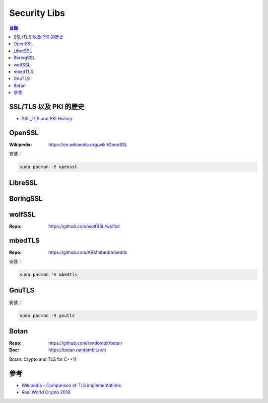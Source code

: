========================================
Security Libs
========================================


.. contents:: 目錄


SSL/TLS 以及 PKI 的歷史
========================================

* `SSL_TLS and PKI History <https://www.feistyduck.com/ssl-tls-and-pki-history/>`_



OpenSSL
========================================

:Wikipedia: https://en.wikipedia.org/wiki/OpenSSL


安裝：

.. code-block:: sh

    sudo pacman -S openssl



LibreSSL
========================================



BoringSSL
========================================



wolfSSL
========================================

:Repo: https://github.com/wolfSSL/wolfssl



mbedTLS
========================================

:Repo: https://github.com/ARMmbed/mbedtls


安裝：

.. code-block:: sh

    sudo pacman -S mbedtls



GnuTLS
========================================

安裝：

.. code-block:: sh

    sudo pacman -S gnutls



Botan
========================================

:Repo: https://github.com/randombit/botan
:Doc: https://botan.randombit.net/


Botan: Crypto and TLS for C++11


參考
========================================

* `Wikipedia - Comparison of TLS implementations <https://en.wikipedia.org/wiki/Comparison_of_TLS_implementations>`_
* `Real World Crypto 2018 <https://rwc.iacr.org/2018/>`_
